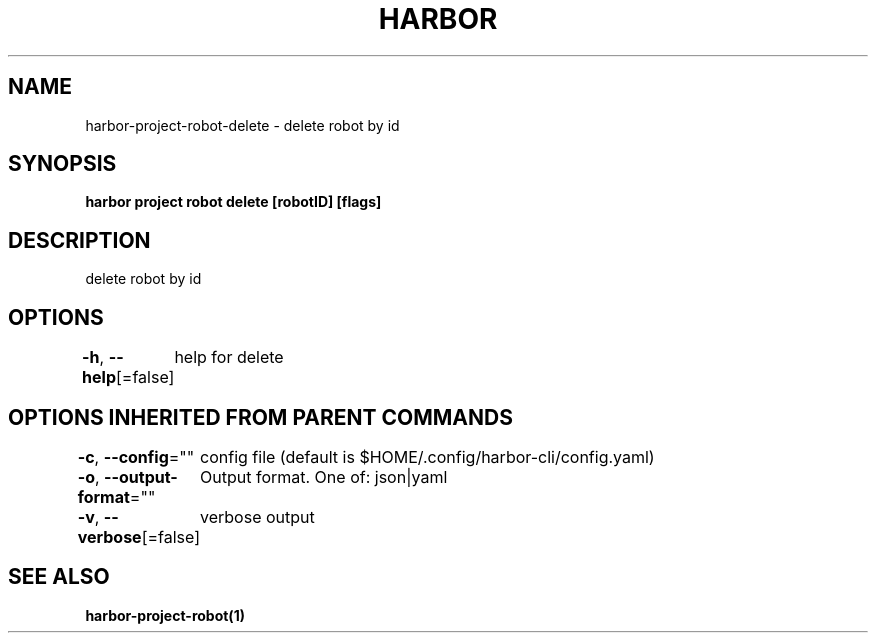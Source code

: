 .nh
.TH "HARBOR" "1"  "Habor Community" "Harbor User Mannuals"

.SH NAME
harbor-project-robot-delete - delete robot by id


.SH SYNOPSIS
\fBharbor project robot delete [robotID] [flags]\fP


.SH DESCRIPTION
delete robot by id


.SH OPTIONS
\fB-h\fP, \fB--help\fP[=false]
	help for delete


.SH OPTIONS INHERITED FROM PARENT COMMANDS
\fB-c\fP, \fB--config\fP=""
	config file (default is $HOME/.config/harbor-cli/config.yaml)

.PP
\fB-o\fP, \fB--output-format\fP=""
	Output format. One of: json|yaml

.PP
\fB-v\fP, \fB--verbose\fP[=false]
	verbose output


.SH SEE ALSO
\fBharbor-project-robot(1)\fP